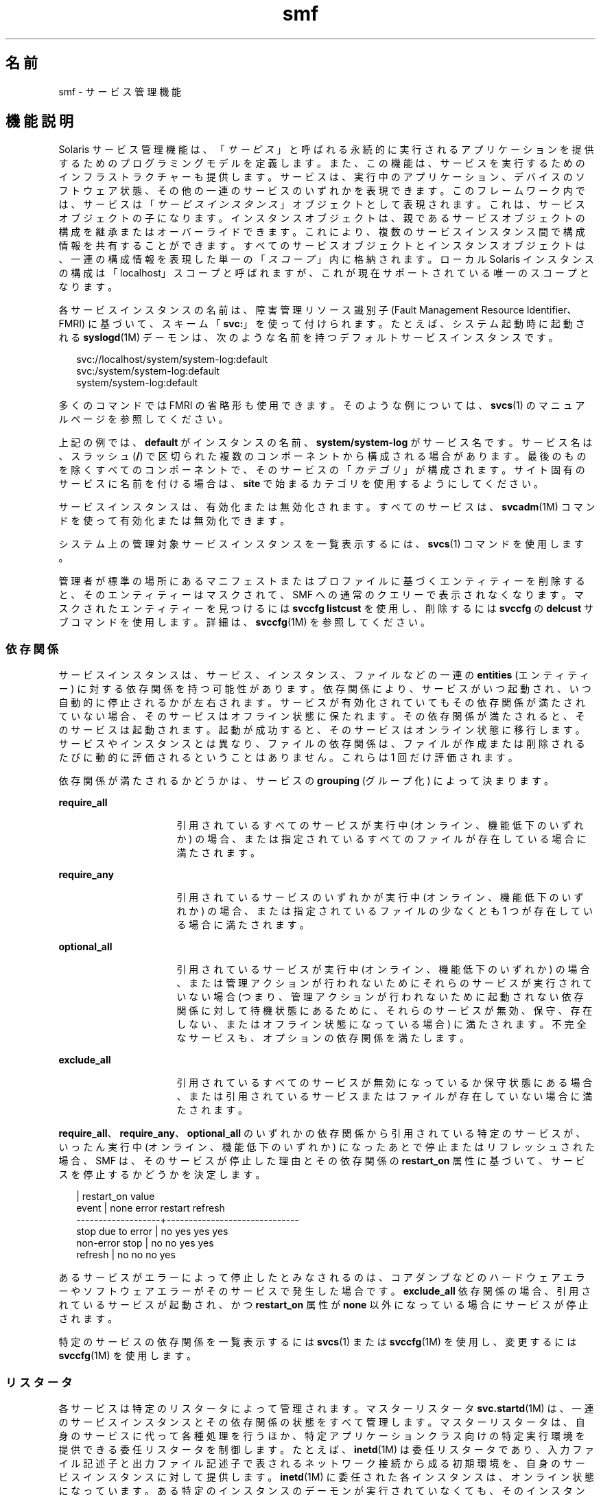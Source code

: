 '\" te
.\" Copyright (c) 2009, 2014, Oracle and/or its affiliates.All rights reserved.
.TH smf 5 "2014 年 2 月 13 日" "SunOS 5.11" "標準、環境、マクロ"
.SH 名前
smf \- サービス管理機能
.SH 機能説明
.sp
.LP
Solaris サービス管理機能は、「\fIサービス\fR」と呼ばれる永続的に実行されるアプリケーションを提供するためのプログラミングモデルを定義します。また、この機能は、サービスを実行するためのインフラストラクチャーも提供します。サービスは、実行中のアプリケーション、デバイスのソフトウェア状態、その他の一連のサービスのいずれかを表現できます。このフレームワーク内では、サービスは「\fIサービスインスタンス\fR」オブジェクトとして表現されます。これは、サービスオブジェクトの子になります。インスタンスオブジェクトは、親であるサービスオブジェクトの構成を継承またはオーバーライドできます。これにより、複数のサービスインスタンス間で構成情報を共有することができます。すべてのサービスオブジェクトとインスタンスオブジェクトは、一連の構成情報を表現した単一の「\fIスコープ\fR」内に格納されます。ローカル Solaris インスタンスの構成は「localhost」スコープと呼ばれますが、これが現在サポートされている唯一のスコープとなります。
.sp
.LP
各サービスインスタンスの名前は、障害管理リソース識別子 (Fault Management Resource Identifier、FMRI) に基づいて、スキーム「\fBsvc:\fR」を使って付けられます。たとえば、システム起動時に起動される \fBsyslogd\fR(1M) デーモンは、次のような名前を持つデフォルトサービスインスタンスです。
.sp
.in +2
.nf
svc://localhost/system/system-log:default
svc:/system/system-log:default
system/system-log:default
.fi
.in -2

.sp
.LP
多くのコマンドでは FMRI の省略形も使用できます。そのような例については、\fBsvcs\fR(1) のマニュアルページを参照してください。
.sp
.LP
上記の例では、\fBdefault\fR がインスタンスの名前、\fBsystem/system-log\fR がサービス名です。サービス名は、スラッシュ (\fB/\fR) で区切られた複数のコンポーネントから構成される場合があります。最後のものを除くすべてのコンポーネントで、そのサービスの「\fIカテゴリ\fR」が構成されます。サイト固有のサービスに名前を付ける場合は、\fBsite\fR で始まるカテゴリを使用するようにしてください。
.sp
.LP
サービスインスタンスは、有効化または無効化されます。すべてのサービスは、\fBsvcadm\fR(1M) コマンドを使って有効化または無効化できます。
.sp
.LP
システム上の管理対象サービスインスタンスを一覧表示するには、\fBsvcs\fR(1) コマンドを使用します。
.sp
.LP
管理者が標準の場所にあるマニフェストまたはプロファイルに基づくエンティティーを削除すると、そのエンティティーはマスクされて、SMF への通常のクエリーで表示されなくなります。マスクされたエンティティーを見つけるには \fBsvccfg listcust\fR を使用し、削除するには \fBsvccfg\fR の \fBdelcust\fR サブコマンドを使用します。詳細は、\fBsvccfg\fR(1M) を参照してください。
.SS "依存関係"
.sp
.LP
サービスインスタンスは、サービス、インスタンス、ファイルなどの一連の \fBentities\fR (エンティティー) に対する依存関係を持つ可能性があります。依存関係により、サービスがいつ起動され、いつ自動的に停止されるかが左右されます。サービスが有効化されていてもその依存関係が満たされていない場合、そのサービスはオフライン状態に保たれます。その依存関係が満たされると、そのサービスは起動されます。起動が成功すると、そのサービスはオンライン状態に移行します。サービスやインスタンスとは異なり、ファイルの依存関係は、ファイルが作成または削除されるたびに動的に評価されるということはありません。これらは 1 回だけ評価されます。
.sp
.LP
依存関係が満たされるかどうかは、サービスの \fBgrouping\fR (グループ化) によって決まります。
.sp
.ne 2
.mk
.na
\fB\fBrequire_all\fR\fR
.ad
.RS 16n
.rt  
引用されているすべてのサービスが実行中 (オンライン、機能低下のいずれか) の場合、または指定されているすべてのファイルが存在している場合に満たされます。
.RE

.sp
.ne 2
.mk
.na
\fB\fBrequire_any\fR\fR
.ad
.RS 16n
.rt  
引用されているサービスのいずれかが実行中 (オンライン、機能低下のいずれか) の場合、または指定されているファイルの少なくとも 1 つが存在している場合に満たされます。
.RE

.sp
.ne 2
.mk
.na
\fB\fBoptional_all\fR\fR
.ad
.RS 16n
.rt  
引用されているサービスが実行中 (オンライン、機能低下のいずれか) の場合、または管理アクションが行われないためにそれらのサービスが実行されていない場合 (つまり、管理アクションが行われないために起動されない依存関係に対して待機状態にあるために、それらのサービスが無効、保守、存在しない、またはオフライン状態になっている場合) に満たされます。不完全なサービスも、オプションの依存関係を満たします。
.RE

.sp
.ne 2
.mk
.na
\fB\fBexclude_all\fR\fR
.ad
.RS 16n
.rt  
引用されているすべてのサービスが無効になっているか保守状態にある場合、または引用されているサービスまたはファイルが存在していない場合に満たされます。
.RE

.sp
.LP
\fBrequire_all\fR、\fBrequire_any\fR、\fBoptional_all\fR のいずれかの依存関係から引用されている特定のサービスが、いったん実行中 (オンライン、機能低下のいずれか) になったあとで停止またはリフレッシュされた場合、SMF は、そのサービスが停止した理由とその依存関係の \fBrestart_on\fR 属性に基づいて、サービスを停止するかどうかを決定します。
.sp
.in +2
.nf
                   |  restart_on value
event              |  none  error restart refresh
-------------------+------------------------------
stop due to error  |  no    yes   yes     yes
non-error stop     |  no    no    yes     yes
refresh            |  no    no    no      yes
.fi
.in -2

.sp
.LP
あるサービスがエラーによって停止したとみなされるのは、コアダンプなどのハードウェアエラーやソフトウェアエラーがそのサービスで発生した場合です。\fBexclude_all\fR 依存関係の場合、引用されているサービスが起動され、かつ \fBrestart_on\fR 属性が \fBnone\fR 以外になっている場合にサービスが停止されます。
.sp
.LP
特定のサービスの依存関係を一覧表示するには \fBsvcs\fR(1) または \fBsvccfg\fR(1M) を使用し、変更するには \fBsvccfg\fR(1M) を使用します。
.SS "リスタータ"
.sp
.LP
各サービスは特定のリスタータによって管理されます。マスターリスタータ \fBsvc.startd\fR(1M) は、一連のサービスインスタンスとその依存関係の状態をすべて管理します。マスターリスタータは、自身のサービスに代って各種処理を行うほか、特定アプリケーションクラス向けの特定実行環境を提供できる委任リスタータを制御します。たとえば、\fBinetd\fR(1M) は委任リスタータであり、入力ファイル記述子と出力ファイル記述子で表されるネットワーク接続から成る初期環境を、自身のサービスインスタンスに対して提供します。\fBinetd\fR(1M) に委任された各インスタンスは、オンライン状態になっています。ある特定のインスタンスのデーモンが実行されていなくても、そのインスタンスを実行することは可能です。
.sp
.LP
依存関係が満たされるには、各インスタンスがオンライン状態に移行する必要があります。このため、\fBsvc.startd\fR(1M) は、ほかのインスタンスの起動メソッドを呼び出すか、委任リスタータにそうするように指示します。これらの処理はオーバーラップする可能性があります。
.sp
.LP
現在のサービス群およびそれらに関連付けられたリスタータを確認するには、\fBsvcs\fR(1) を使用します。すべてのリスタータが使用する共通の構成については、\fBsmf_restarter\fR(5) を参照してください。
.SS "メソッド"
.sp
.LP
各サービスまたはサービスインスタンスは、サービスの起動、停止、およびリフレッシュ (オプション) を行う一連のメソッドを定義する必要があります。\fBsvc.startd\fR(1M) および類似の \fBfork\fR(2)-\fBexec\fR(2) リスタータ用のメソッド規約の詳細については、\fBsmf_method\fR(5) を参照してください。
.sp
.LP
レガシー構成情報を取得してリポジトリ内に格納するメソッドなど、各種の管理メソッドについては、\fBsvccfg\fR(1M) のマニュアルページを参照してください。
.sp
.LP
特定のサービスのメソッドを一覧表示したり変更したりするには、\fBsvccfg\fR(1M) コマンドを使用します。
.SS "状態"
.sp
.LP
各サービスインスタンスは常に明確に定義された特定の状態にありますが、どの状態になるかは、その依存関係、メソッドの実行結果、および契約イベントの可能性によって決まります。定義されている状態は、次のとおりです。
.sp
.ne 2
.mk
.na
\fB\fB未初期化\fR\fR
.ad
.RS 22n
.rt  
これは、すべてのサービスインスタンスの初期状態です。インスタンスは、\fBsvc.startd\fR(1M) または適切なリスタータによって評価された結果、保守、オフライン、無効のいずれかの状態に移行します。
.RE

.sp
.ne 2
.mk
.na
\fB\fBOFFLINE\fR\fR
.ad
.RS 22n
.rt  
インスタンスは有効になっていますが、まだ実行中でも実行可能でもありません。リスタータがあるサービスの起動メソッドまたはそれと同等のメソッドを正常に実行できた場合、そのインスタンスはオンライン状態に移行します。失敗した場合は通常、機能低下、保守のいずれかの状態に移行することがあります。管理アクションを行うと未初期化状態に移行する可能性があります。
.RE

.sp
.ne 2
.mk
.na
\fB\fBONLINE\fR\fR
.ad
.RS 22n
.rt  
インスタンスは有効になっており、実行中であるか実行可能になっています。オンライン状態の具体的な内容はアプリケーションモデルに固有であり、サービスインスタンスを管理するリスタータによって定義されます。オンラインは、適切に構成されたサービスのすべての依存関係が満たされた場合に予想される動作状態です。インスタンスで障害が発生すると、機能低下、保守のいずれかの状態に移行する可能性があります。インスタンスが依存するサービスで障害が発生すると、オフライン、機能低下のいずれかの状態に移行する可能性があります。
.RE

.sp
.ne 2
.mk
.na
\fB\fBDEGRADED\fR\fR
.ad
.RS 22n
.rt  
インスタンスは有効になっており、実行中であるか実行可能になっています。ただし、通常の動作と比較すると、インスタンスはある制限された機能レベルで動作しています。インスタンスで障害が発生すると、保守状態に移行する可能性があります。インスタンスが依存するサービスで障害が発生すると、オフライン、機能低下のいずれかの状態に移行する可能性があります。機能が回復すると、オンライン状態に移行します。
.RE

.sp
.ne 2
.mk
.na
\fB\fB保守\fR\fR
.ad
.RS 22n
.rt  
インスタンスを開始、停止、または継続実行できません。インスタンスを保守状態から移行させるには、(修正ステップの実行後の \fBsvcadm clear\fR による) 管理アクションが必要です。インスタンスが無効な場合、保守状態は一時的です。この場合に \fBsvcadm clear\fR が発行されると、インスタンスはインスタンスが保守状態に移行する原因となった \fBstop\fR メソッドを再実行せず、単に無効状態に復帰します。
.RE

.sp
.ne 2
.mk
.na
\fB\fB無効\fR\fR
.ad
.RS 22n
.rt  
インスタンスは無効になっています。サービスを有効化するとオフライン状態に移行し、最終的には、すべての依存関係が満たされた時点でオンライン状態に移行します。
.RE

.sp
.ne 2
.mk
.na
\fB\fBレガシー実行\fR\fR
.ad
.RS 22n
.rt  
この状態は、サービス管理機能によって管理されていないレガシーインスタンスを表します。この状態のインスタンスはある時点で起動されたものですが、それが実行中かどうかはわかりません。この機能を使って行えるのは、インスタンスの監視だけであり、ほかの状態に移行させることはできません。
.RE

.sp
.LP
状態の移行には、結果的に元の状態に戻るようなものもあります。
.SS "イベント通知"
.sp
.LP
SMF では、SNMP または SMTP を使用することで状態の遷移を通知できます。状態遷移に関する情報イベントが発行され、\fBsnmp-notify\fR(1M) や \fBsmtp-notify\fR(1M) などの通知デーモンによって処理されます。無効になっているサービスの SMF 状態遷移では、通知は生成されません。ただし、遷移の最終状態が「無効」で、その遷移に関する通知パラメータが存在する場合に限り、通知が生成されます。遷移の初期状態と最終状態が同じである場合、通知は生成されません。
.SS "通知パラメータ"
.sp
.LP
SMF 状態遷移によって生成される情報イベントを除き、FMA イベントの通知パラメータは \fBsvc:/system/fm/notify-params:default \fR に保存されます。これらは、サービスまたは遷移中のサービスのインスタンスに保存されます。SMF 状態遷移によって生成されるイベントの通知パラメータは、システム全体のパラメータとして \fBsvc:/system/svc/global:default\fR で設定できます。システム全体の通知パラメータは、\fBscf_instance_get_pg_composed\fR(3SCF) と同様の合成検索が遷移中のインスタンスに見つからない場合に使用されます。通知パラメータは \fBsvccfg\fR(1M) を使用すると操作できます。DTD に記述されている \fBnotification_parameters\fR 要素を使用すると、サービスマニフェストまたはサービスプロファイルで通知パラメータを構成できます。次に例を示します。
.sp
.in +2
.nf
<notification_parameters>
     <event  value='from-online' />
     <type name='smtp' active="false">
        <parameter name='to'>
            <value_node value='root@local' />
            <value_node value='admin-alias@eng' />
        </parameter>
     </type>
     <type name='snmp' />
</notification_parameters>
.fi
.in -2
.sp

.sp
.LP
\fIevents\fR は、SMF 状態遷移セットをコンマで区切ったリストか、または FMA イベントクラスをコンマで区切ったリストです。\fIevents\fR に SMF 状態遷移セットと FMA イベントクラスを混在させることはできません。 
.sp
.LP
FMA サブシステムで診断される問題のライフサイクルを、初期の診断から暫定的な更新、最後の問題解決まで、\fBproblem- {diagnosed,updated,repaired,resolved} \fR の各タグを利用して記述できます。これらのタグは、基になる FMA プロトコルイベントクラス (すべて \fBlist.*\fR 階層に含まれる) の別名ですが、後者は通知の構成に使用しないようにしてください。
.sp
.ne 2
.mk
.na
\fB\fBproblem-diagnosed\fR\fR
.ad
.sp .6
.RS 4n
新しい問題が FMA サブシステムによって診断されました。診断には、1 つ以上の疑わしいリソースからなるリストが含まれています。これらのリソースは、それ以上のエラーの発生を防ぐために、自動的に隔離されている可能性があります (適切な場合)。問題はイベントペイロードの UUID で識別されます。この問題の解決ライフサイクルを表す追加のイベントには、一致する UUID が使用されます。
.RE

.sp
.ne 2
.mk
.na
\fB\fBproblem-updated\fR\fR
.ad
.sp .6
.RS 4n
問題の診断に含まれていた疑わしいリソースの 1 つ以上が、修復または交換されたか、または疑いがなくなりました (あるいは、再度障害が発生しました)。ただし、障害の発生したリソースが少なくとも 1 つリストに残っています。修復は、\fBfmadm\fR コマンド行 (\fBfmadm repaired、fmadm acquit、fmadm replaced\fR) の結果として、あるいは部品シリアル番号の変更の検出などを通して自動的に検出された可能性があります。
.RE

.sp
.ne 2
.mk
.na
\fB\fBproblem-repaired\fR\fR
.ad
.sp .6
.RS 4n
問題の診断に含まれていた疑わしいリソースのすべてが、修復または解決されたか、または疑いがなくなりました。この段階では、一部またはすべてのリソースがまだ隔離されている可能性があります。
.RE

.sp
.ne 2
.mk
.na
\fB\fBproblem-resolved\fR\fR
.ad
.sp .6
.RS 4n
問題の診断に含まれていた疑わしいリソースのすべてが、修復または解決されたか、疑いがなくなりました。\fBさらに\fR、隔離も解除されました (オフラインになっていた疑わしい CPU がオンラインに戻った場合など。通常、この隔離解除のアクションは自動的に行われます)。
.RE

.sp
.LP
状態遷移セットは次のように定義されます。
.sp
.ne 2
.mk
.na
\fB\fBto-<state>\fR\fR
.ad
.RS 16n
.rt  
遷移の最終状態が <state> である、すべての遷移のセット。
.RE

.sp
.ne 2
.mk
.na
\fB\fBfrom-<state>\fR\fR
.ad
.RS 16n
.rt  
遷移の初期状態が <state> である、すべての遷移のセット。
.RE

.sp
.ne 2
.mk
.na
\fB\fB<state>\fR\fR
.ad
.RS 16n
.rt  
遷移の初期状態が <state> である、すべての遷移のセット。
.RE

.sp
.ne 2
.mk
.na
\fB\fBall\fR\fR
.ad
.RS 16n
.rt  
すべての遷移のセット。
.RE

.sp
.LP
state の有効な値は、maintenance、offline、disabled、online、および degraded です。遷移セットの定義の例は、\fBmaintenance\fR、\fB from-online\fR、\fBto-degraded\fR などです。
.SS "プロパティーとプロパティーグループ"
.sp
.LP
これまでに説明した依存関係、メソッド、委任リスタータ、およびインスタンス状態は、サービスまたはサービスインスタンスのプロパティーまたはプロパティーグループとして表現されます。サービスまたはサービスインスタンスは、任意の数のプロパティーグループを、アプリケーションデータの格納先として持つことができます。プロパティーグループをこのような方法で使用すれば、リポジトリがこの機能内のすべてのデータに対して提供する属性を、アプリケーションの構成情報から導き出すことができます。また、アプリケーションは、\fBservice_bundle\fR(4) DTD の適切なサブセットを使ってフレームワーク内の自身の構成データを表現することもできます。
.sp
.LP
プロパティーの検索は合成されます。あるプロパティーグループとプロパティーの組み合わせがサービスインスタンス上で見つからなかった場合、\fBlibscf\fR(3LIB) の大部分のコマンドや高レベルインタフェースは、その同じプロパティーとプロパティーグループの組み合わせを、そのインスタントを含むサービス上で検索します。これにより、共通の構成をサービスインスタンス間で共有することが可能になります。この合成は、サービスインスタンスとその親であるサービスとの間の一種の継承関係として捉えることができます。
.sp
.LP
プロパティーは、承認されていないプロセスによる変更から保護されます。\fBsmf_security\fR(5) を参照してください。
.SS "general プロパティーグループ"
.sp
.LP
\fBgeneral\fR プロパティーグループはすべてのサービスインスタンスに適用されます。次のプロパティーが含まれています。
.sp
.ne 2
.mk
.na
\fBenabled (boolean)\fR
.ad
.RS 22n
.rt  
インスタンスが有効になっているかどうかを指定します。このプロパティーがインスタンス上に存在しない場合、SMF は、そのインスタンスのリスタータにインスタンスの存在について通知しません。
.RE

.sp
.ne 2
.mk
.na
\fBrestarter (fmri)\fR
.ad
.RS 22n
.rt  
このサービスのリスタータ。詳細については、「リスタータ」のセクションを参照してください。このプロパティーが設定されていない場合は、システムのデフォルトのリスタータが使用されます。
.RE

.sp
.ne 2
.mk
.na
\fBcomplete (astring)\fR
.ad
.RS 22n
.rt  
このサービスが完了したか、または開始すべきでない部分的な定義であるかを示します。このプロパティーは、マニフェストのインポート時に自動的に設定されます。あるいは、このプロパティーを持たないインスタンスがテンプレート定義に対して正常に検証された場合は (\fBscf_tmpl_validate_fmri\fR(3SCF) を参照)、このインスタンスが有効になるときに \fBsvcadm\fR(1M) によってこのプロパティーが作成されます。
.RE

.SS "レイヤー"
.sp
.LP
リポジトリは、管理カスタマイズ、現在の状態、および標準の場所にあるファイルからのデフォルト値の組み合わせで構成されています。SMF 管理のファイルシステムの位置にあるマニフェストによって定義されているサービス、インスタンス、プロパティーグループ、およびプロパティーは、リポジトリ内で常に正確に表現されます。管理者またはほかのプログラムによって実行時に行われたカスタマイズは、捕獲されてリポジトリに保管されます。
.sp
.LP
プロパティーはリポジトリ内で、マニフェスト、プロファイル、および管理カスタマイズからの異なる設定を反映した異なる値を持つ場合があります。デフォルトでユーザーおよびサービスに提供される値は、\fB レイヤー\fRと呼ばれる単純な優先度スキームによって調停されます。 
.sp
.LP
SMF によって 4 つのレイヤーが追跡されます。優先度の高い順に示すと、次のようになります。
.sp
.ne 2
.mk
.na
\fBadmin\fR
.ad
.RS 18n
.rt  
SMF コマンドまたはライブラリの対話型使用によって実行されたすべての変更。このレイヤーは優先度がもっとも高くなります。
.RE

.sp
.ne 2
.mk
.na
\fBsite-profile\fR
.ad
.RS 18n
.rt  
\fB/etc/svc/profile/site\fR ディレクトリのファイルか、レガシーの \fB/etc/svc/profile/site.xml\fR および \fB/var/svc/profile/site.xml\fR ファイルのすべての値。
.RE

.sp
.ne 2
.mk
.na
\fBsystem-profile\fR
.ad
.RS 18n
.rt  
システムプロファイルの場所 \fB/etc/svc/profile/generic.xml\fR および \fB/etc/svc/profile/platform.xml\fR のすべての値
.RE

.sp
.ne 2
.mk
.na
\fBmanifest\fR
.ad
.RS 18n
.rt  
システムマニフェストの場所 \fB/lib/svc/manifest\fR または \fB/var/svc/manifest\fR のすべての値。 
.RE

.sp
.LP
個々のレイヤー内におけるプロパティーの競合は許可されません。\fBadmin\fR レイヤーに競合するプロパティーがある場合、以前のプロパティーが単純に上書きされます。同じプロパティーが複数のファイルによってほかのレイヤーで配信され、高いレイヤーで設定されない場合、インスタンス全体に競合状態のタグが付けられ、競合中の定義が削除されるか高いレイヤーでプロパティーが設定されるまでは、\fBsvc.startd\fR(1M) によって開始されません。\fBsvccfg\fR および \fBsvcprop\fR などの単一の値を要求するその他の \fBlibscf\fR 利用者は、すべての適切な値からランダムなプロパティー設定を取得します。競合中のどの値が返されるかは保証されません。
.SS "スナップショット"
.sp
.LP
リポジトリ内の各インスタンスに関する履歴データが、サービス管理機能によって管理されます。このデータは、管理上の検査やロールバック向けの読み取り専用スナップショットとして利用可能となります。利用可能なスナップショットタイプは次のとおりです。
.sp
.ne 2
.mk
.na
\fB\fBinitial\fR\fR
.ad
.RS 12n
.rt  
管理者によって作成されたかパッケージインストール中に生成されたインスタンスの初期構成。
.RE

.sp
.ne 2
.mk
.na
\fB\fBprevious\fR\fR
.ad
.RS 12n
.rt  
元に戻す管理操作を実行する際に取得された、その時点における構成。
.RE

.sp
.ne 2
.mk
.na
\fB\fBrunning\fR\fR
.ad
.RS 12n
.rt  
インスタンスの実行中の構成。
.RE

.sp
.ne 2
.mk
.na
\fB\fBstart\fR\fR
.ad
.RS 12n
.rt  
オンライン状態への正常移行中に取得された構成。
.RE

.sp
.LP
\fBsvccfg\fR(1M) コマンドを使用すれば、スナップショットを操作できます。
.SS "特殊なプロパティーグループ"
.sp
.LP
プロパティーグループの中には、「\fB非永続的\fR」とマークされているものがあります。それらのグループはスナップショット内にバックアップされず、その内容はシステムブート中にクリアされます。そのようなグループは一般に、システムの再起動時に消えてもかまわないようなアクティブプログラム状態を保持します。
.SS "構成リポジトリ"
.sp
.LP
サービスやサービスインスタンスに関連付けられたプロパティーに加え、各サービスインスタンスの現在の状態が、\fBsvc.configd\fR(1M) が管理するシステムリポジトリ内に格納されます。 
.sp
.LP
サービス管理機能データ用のリポジトリを管理するには、\fBsvc.configd\fR(1M) を使用します。
.SS "サービスバンドル、マニフェスト、およびプロファイル"
.sp
.LP
構成リポジトリ内に格納されている、サービスまたはサービスインスタンスに関連付けられた情報は、XML ベースのファイルとしてエクスポートできます。サービスバンドルと呼ばれるそれらの XML ファイルは移植性に優れており、バックアップ用途に適しています。サービスバンドルは次のいずれかのタイプに分類されます。
.sp
.ne 2
.mk
.na
\fB\fBmanifests\fR\fR
.ad
.RS 13n
.rt  
特定のサービス群またはサービスインスタンス群に関連付けられたプロパティーをすべて含んだファイル。
.RE

.sp
.ne 2
.mk
.na
\fB\fBprofiles\fR\fR
.ad
.RS 13n
.rt  
一連のサービスインスタンスと各インスタンスの enabled プロパティー (general プロパティーグループの \fBboolean\fR 型プロパティー) の値を含んだファイル。
.sp
プロファイルには、サービスおよびインスタンスのプロパティーの構成値も含まれることがあります。プロファイルにテンプレート要素を定義することはできません。
.sp
プロファイルでは、\fBservice_bundle\fR(4) で説明されている DTD の要素の緩和されたセットを使用できます。これらを使用するには、\fBDOCTYPE\fR エントリに次の定義を追加するようにしてください:
.sp
.in +2
.nf
<!ENTITY % profile "INCLUDE">
<!ENTITY % manifest "IGNORE">
.fi
.in -2
.sp

.RE

.sp
.LP
特定のリポジトリに対してサービスバンドルのインポート、エクスポートを行うには、\fBsvccfg\fR(1M) コマンドを使用します。サービスバンドルのファイル形式や作成時のガイドラインについては、\fBservice_bundle\fR(4) を参照してください。
.SS "マイルストーン"
.sp
.LP
\fBsmf\fR マイルストーンは、複数のサービス依存関係を集約するサービスです。通常、マイルストーンは、それ自体で有用な機能を果たすことはありませんが、ほかのサービスが利用できるようにシステム対応状況の特定の状態を宣言します。たとえば、\fBname-services\fR マイルストーンは、単に現在有効になっているネームサービスに依存します。
.SS "レガシー起動スクリプト"
.sp
.LP
\fB/etc/rc?.d\fR ディレクトリ内の起動プログラムは、対応する実行レベルのマイルストーンの一部として実行されます。
.sp
.ne 2
.mk
.na
\fB\fB/etc/rcS.d\fR\fR
.ad
.RS 14n
.rt  
\fBmilestone/single-user:default\fR
.RE

.sp
.ne 2
.mk
.na
\fB\fB/etc/rc2.d\fR\fR
.ad
.RS 14n
.rt  
\fBmilestone/multi-user:default\fR
.RE

.sp
.ne 2
.mk
.na
\fB\fB/etc/rc3.d\fR\fR
.ad
.RS 14n
.rt  
\fBmilestone/multi-user-server:default\fR
.RE

.sp
.LP
各プログラムの実行は特定の機能限定版のサービスインスタンスとして表現され、プログラムのパスに基づいて命名されます。これらのインスタンスは、特殊な状態であるレガシー実行状態に保たれます。
.sp
.LP
これらのインスタンスは enabled プロパティー (general プロパティーグループの \fBboolean\fR 型プロパティー) を持たず、一般に \fBsvcadm\fR(1M) コマンドを使って操作することもできません。これらのプログラムについては、エラー診断や再起動は行われません。
.SH 関連項目
.sp
.LP
\fBsvcs\fR(1), \fBinetd\fR(1M), \fBsnmp-notify\fR(1M), \fBsmtp-notify\fR(1M), \fBsvcadm\fR(1M), \fBsvccfg\fR(1M), \fBsvc.configd\fR(1M), \fBsvc.startd\fR(1M), \fBexec\fR(2), \fBfork\fR(2), \fBlibscf\fR(3LIB), \fBscf_tmpl_validate_fmri\fR(3SCF), \fBstrftime\fR(3C), \fBcontract\fR(4), \fBservice_bundle\fR(4), \fBsmf_bootstrap\fR(5), \fBsmf_method\fR(5), \fBsmf_restarter\fR(5), \fBsmf_security\fR(5)
